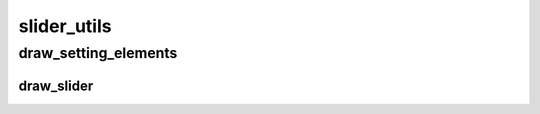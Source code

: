 slider_utils
==========

----------
draw_setting_elements
----------
draw_slider
__________

